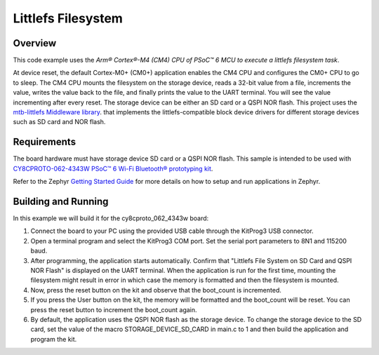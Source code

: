 .. _littlefs-filesystem:

Littlefs Filesystem
######

Overview
********

This code example uses the `Arm® Cortex®-M4 (CM4) CPU of PSoC™ 6 MCU to execute a littlefs filesystem task`.

At device reset, the default Cortex-M0+ (CM0+) application enables the CM4 CPU and configures the CM0+ CPU to go to sleep.
The CM4 CPU mounts the filesystem on the storage device, reads a 32-bit value from a file, increments the value, writes the
value back to the file, and finally prints the value to the UART terminal. You will see the value incrementing after every 
reset. The storage device can be either an SD card or a QSPI NOR flash. This project uses the `mtb-littlefs Middleware library 
<https://github.com/Infineon/mtb-littlefs>`_. that implements the littlefs-compatible block device drivers for different storage
devices such as SD card and NOR flash.

Requirements
************

The board hardware must have storage device SD card or a QSPI NOR flash.
This sample is intended to be used with `CY8CPROTO-062-4343W PSoC™ 6 Wi-Fi Bluetooth® prototyping kit <https://www.infineon.com/CY8CPROTO-062-4343W>`_.

Refer to the Zephyr `Getting Started Guide <https://docs.zephyrproject.org/latest/develop/getting_started/index.html>`_ for more details on how to setup and run applications in Zephyr.

Building and Running
********************

In this example we will build it for the cy8cproto_062_4343w board:

.. zephyr-app-commands::
   :zephyr-app: zephyr_example_filesystem_littlefs
   :board: cy8cproto_062_4343w
   :goals: build
   :compact:

1. Connect the board to your PC using the provided USB cable through the KitProg3 USB connector.

2. Open a terminal program and select the KitProg3 COM port. Set the serial port parameters to 8N1 and 115200 baud.

3. After programming, the application starts automatically. Confirm that  "Littlefs File System on SD Card and QSPI NOR Flash" is displayed on the UART terminal. When the application is run for the first time, mounting the filesystem might result in error in which case the memory is formatted and then the filesystem is mounted.

4. Now, press the reset button on the kit and observe that the boot_count is incremented.

5. If you press the User button on the kit, the memory will be formatted and the boot_count will be reset. You can press the reset button to increment the boot_count again.

6. By default, the application uses the QSPI NOR flash as the storage device. To change the storage device to the SD card, set the value of the macro STORAGE_DEVICE_SD_CARD in main.c to 1 and then build the application and program the kit.
